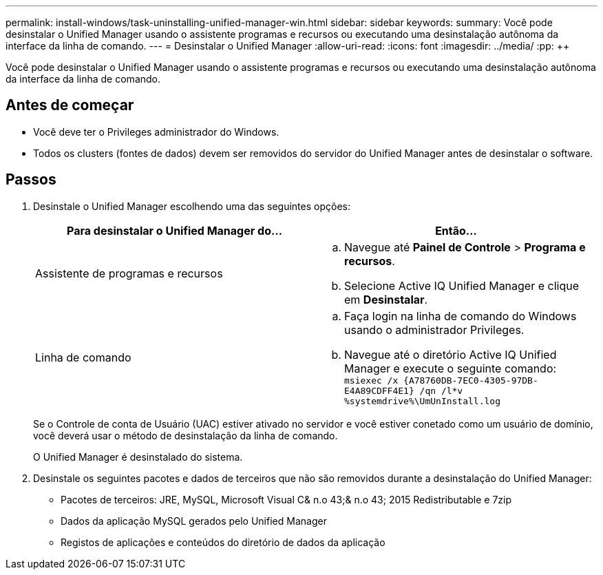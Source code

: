 ---
permalink: install-windows/task-uninstalling-unified-manager-win.html 
sidebar: sidebar 
keywords:  
summary: Você pode desinstalar o Unified Manager usando o assistente programas e recursos ou executando uma desinstalação autônoma da interface da linha de comando. 
---
= Desinstalar o Unified Manager
:allow-uri-read: 
:icons: font
:imagesdir: ../media/
:pp: &#43;&#43;


[role="lead"]
Você pode desinstalar o Unified Manager usando o assistente programas e recursos ou executando uma desinstalação autônoma da interface da linha de comando.



== Antes de começar

* Você deve ter o Privileges administrador do Windows.
* Todos os clusters (fontes de dados) devem ser removidos do servidor do Unified Manager antes de desinstalar o software.




== Passos

. Desinstale o Unified Manager escolhendo uma das seguintes opções:
+
[cols="1a,1a"]
|===
| Para desinstalar o Unified Manager do... | Então... 


 a| 
Assistente de programas e recursos
 a| 
.. Navegue até *Painel de Controle* > *Programa e recursos*.
.. Selecione Active IQ Unified Manager e clique em *Desinstalar*.




 a| 
Linha de comando
 a| 
.. Faça login na linha de comando do Windows usando o administrador Privileges.
.. Navegue até o diretório Active IQ Unified Manager e execute o seguinte comando: `+msiexec /x {A78760DB-7EC0-4305-97DB-E4A89CDFF4E1} /qn /l*v %systemdrive%\UmUnInstall.log+`


|===
+
Se o Controle de conta de Usuário (UAC) estiver ativado no servidor e você estiver conetado como um usuário de domínio, você deverá usar o método de desinstalação da linha de comando.

+
O Unified Manager é desinstalado do sistema.

. Desinstale os seguintes pacotes e dados de terceiros que não são removidos durante a desinstalação do Unified Manager:
+
** Pacotes de terceiros: JRE, MySQL, Microsoft Visual C& n.o 43;& n.o 43; 2015 Redistributable e 7zip
** Dados da aplicação MySQL gerados pelo Unified Manager
** Registos de aplicações e conteúdos do diretório de dados da aplicação



